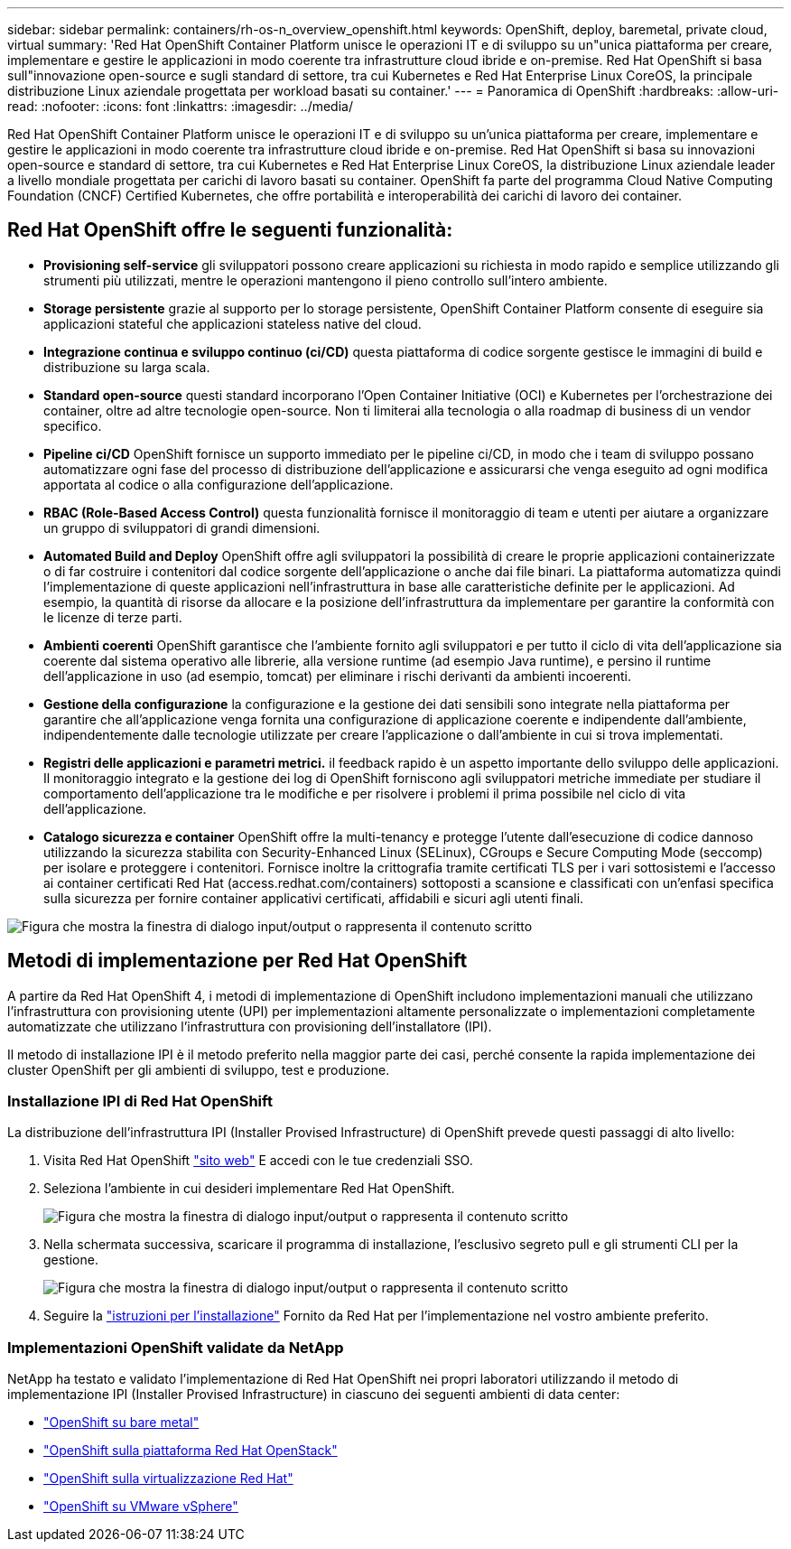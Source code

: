 ---
sidebar: sidebar 
permalink: containers/rh-os-n_overview_openshift.html 
keywords: OpenShift, deploy, baremetal, private cloud, virtual 
summary: 'Red Hat OpenShift Container Platform unisce le operazioni IT e di sviluppo su un"unica piattaforma per creare, implementare e gestire le applicazioni in modo coerente tra infrastrutture cloud ibride e on-premise. Red Hat OpenShift si basa sull"innovazione open-source e sugli standard di settore, tra cui Kubernetes e Red Hat Enterprise Linux CoreOS, la principale distribuzione Linux aziendale progettata per workload basati su container.' 
---
= Panoramica di OpenShift
:hardbreaks:
:allow-uri-read: 
:nofooter: 
:icons: font
:linkattrs: 
:imagesdir: ../media/


[role="lead"]
Red Hat OpenShift Container Platform unisce le operazioni IT e di sviluppo su un'unica piattaforma per creare, implementare e gestire le applicazioni in modo coerente tra infrastrutture cloud ibride e on-premise. Red Hat OpenShift si basa su innovazioni open-source e standard di settore, tra cui Kubernetes e Red Hat Enterprise Linux CoreOS, la distribuzione Linux aziendale leader a livello mondiale progettata per carichi di lavoro basati su container. OpenShift fa parte del programma Cloud Native Computing Foundation (CNCF) Certified Kubernetes, che offre portabilità e interoperabilità dei carichi di lavoro dei container.



== Red Hat OpenShift offre le seguenti funzionalità:

* *Provisioning self-service* gli sviluppatori possono creare applicazioni su richiesta in modo rapido e semplice utilizzando gli strumenti più utilizzati, mentre le operazioni mantengono il pieno controllo sull'intero ambiente.
* *Storage persistente* grazie al supporto per lo storage persistente, OpenShift Container Platform consente di eseguire sia applicazioni stateful che applicazioni stateless native del cloud.
* *Integrazione continua e sviluppo continuo (ci/CD)* questa piattaforma di codice sorgente gestisce le immagini di build e distribuzione su larga scala.
* *Standard open-source* questi standard incorporano l'Open Container Initiative (OCI) e Kubernetes per l'orchestrazione dei container, oltre ad altre tecnologie open-source. Non ti limiterai alla tecnologia o alla roadmap di business di un vendor specifico.
* *Pipeline ci/CD* OpenShift fornisce un supporto immediato per le pipeline ci/CD, in modo che i team di sviluppo possano automatizzare ogni fase del processo di distribuzione dell'applicazione e assicurarsi che venga eseguito ad ogni modifica apportata al codice o alla configurazione dell'applicazione.
* *RBAC (Role-Based Access Control)* questa funzionalità fornisce il monitoraggio di team e utenti per aiutare a organizzare un gruppo di sviluppatori di grandi dimensioni.
* *Automated Build and Deploy* OpenShift offre agli sviluppatori la possibilità di creare le proprie applicazioni containerizzate o di far costruire i contenitori dal codice sorgente dell'applicazione o anche dai file binari. La piattaforma automatizza quindi l'implementazione di queste applicazioni nell'infrastruttura in base alle caratteristiche definite per le applicazioni. Ad esempio, la quantità di risorse da allocare e la posizione dell'infrastruttura da implementare per garantire la conformità con le licenze di terze parti.
* *Ambienti coerenti* OpenShift garantisce che l'ambiente fornito agli sviluppatori e per tutto il ciclo di vita dell'applicazione sia coerente dal sistema operativo alle librerie, alla versione runtime (ad esempio Java runtime), e persino il runtime dell'applicazione in uso (ad esempio, tomcat) per eliminare i rischi derivanti da ambienti incoerenti.
* *Gestione della configurazione* la configurazione e la gestione dei dati sensibili sono integrate nella piattaforma per garantire che all'applicazione venga fornita una configurazione di applicazione coerente e indipendente dall'ambiente, indipendentemente dalle tecnologie utilizzate per creare l'applicazione o dall'ambiente in cui si trova
implementati.
* *Registri delle applicazioni e parametri metrici.* il feedback rapido è un aspetto importante dello sviluppo delle applicazioni. Il monitoraggio integrato e la gestione dei log di OpenShift forniscono agli sviluppatori metriche immediate per studiare il comportamento dell'applicazione tra le modifiche e per risolvere i problemi il prima possibile nel ciclo di vita dell'applicazione.
* *Catalogo sicurezza e container* OpenShift offre la multi-tenancy e protegge l'utente dall'esecuzione di codice dannoso utilizzando la sicurezza stabilita con Security-Enhanced Linux (SELinux), CGroups e Secure Computing Mode (seccomp) per isolare e proteggere i contenitori. Fornisce inoltre la crittografia tramite certificati TLS per i vari sottosistemi e l'accesso ai container certificati Red Hat (access.redhat.com/containers) sottoposti a scansione e classificati con un'enfasi specifica sulla sicurezza per fornire container applicativi certificati, affidabili e sicuri agli utenti finali.


image:redhat_openshift_image4.png["Figura che mostra la finestra di dialogo input/output o rappresenta il contenuto scritto"]



== Metodi di implementazione per Red Hat OpenShift

A partire da Red Hat OpenShift 4, i metodi di implementazione di OpenShift includono implementazioni manuali che utilizzano l'infrastruttura con provisioning utente (UPI) per implementazioni altamente personalizzate o implementazioni completamente automatizzate che utilizzano l'infrastruttura con provisioning dell'installatore (IPI).

Il metodo di installazione IPI è il metodo preferito nella maggior parte dei casi, perché consente la rapida implementazione dei cluster OpenShift per gli ambienti di sviluppo, test e produzione.



=== Installazione IPI di Red Hat OpenShift

La distribuzione dell'infrastruttura IPI (Installer Provised Infrastructure) di OpenShift prevede questi passaggi di alto livello:

. Visita Red Hat OpenShift link:https://www.openshift.com["sito web"^] E accedi con le tue credenziali SSO.
. Seleziona l'ambiente in cui desideri implementare Red Hat OpenShift.
+
image:redhat_openshift_image8.jpeg["Figura che mostra la finestra di dialogo input/output o rappresenta il contenuto scritto"]

. Nella schermata successiva, scaricare il programma di installazione, l'esclusivo segreto pull e gli strumenti CLI per la gestione.
+
image:redhat_openshift_image9.jpeg["Figura che mostra la finestra di dialogo input/output o rappresenta il contenuto scritto"]

. Seguire la link:https://docs.openshift.com/container-platform/4.7/installing/index.html["istruzioni per l'installazione"] Fornito da Red Hat per l'implementazione nel vostro ambiente preferito.




=== Implementazioni OpenShift validate da NetApp

NetApp ha testato e validato l'implementazione di Red Hat OpenShift nei propri laboratori utilizzando il metodo di implementazione IPI (Installer Provised Infrastructure) in ciascuno dei seguenti ambienti di data center:

* link:rh-os-n_openshift_BM.html["OpenShift su bare metal"]
* link:rh-os-n_openshift_OSP.html["OpenShift sulla piattaforma Red Hat OpenStack"]
* link:rh-os-n_openshift_RHV.html["OpenShift sulla virtualizzazione Red Hat"]
* link:rh-os-n_openshift_VMW.html["OpenShift su VMware vSphere"]


